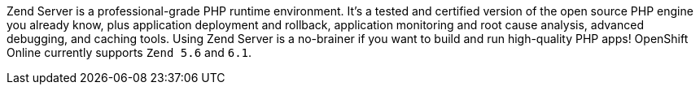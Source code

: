 Zend Server is a professional-grade PHP runtime environment. It's a tested and certified version of the open source PHP engine you already know, plus application deployment and rollback, application monitoring and root cause analysis, advanced debugging, and caching tools. Using Zend Server is a no-brainer if you want to build and run high-quality PHP apps! OpenShift Online currently supports `Zend 5.6` and `6.1`.
